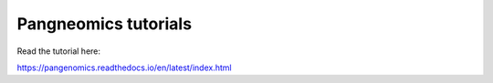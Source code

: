 Pangneomics tutorials
=======================================

Read the tutorial here:

https://pangenomics.readthedocs.io/en/latest/index.html
